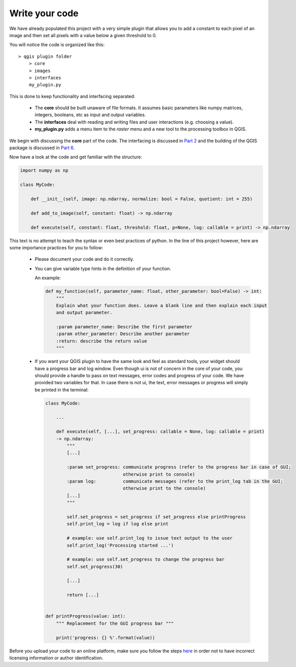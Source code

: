 Write your code
===============

We have already populated this project with a very simple plugin that allows you to add a constant to each pixel
of an image and then set all pixels with a value below a given threshold to 0.

You will notice the code is organized like this::

    > qgis plugin folder
        > core
        > images
        > interfaces
        my_plugin.py

This is done to keep functionality and interfacing separated:

 - The **core** should be built unaware of file formats. It assumes basic parameters like numpy matrices, integers,
   booleans, etc as input and output variables.
 - The **interfaces** deal with reading and writing files and user interactions (e.g. choosing a value).
 - **my_plugin.py** adds a menu item to the *raster* menu and a new tool to the processing toolbox in QGIS.

We begin with discussing the **core** part of the code. The interfacing is discussed in `Part 2 <step2_ui.html>`_
and the building of the QGIS package is discussed in `Part 6 <step6_qgis_plugin.html>`_.

Now have a look at the code and get familiar with the structure:

.. code-block:: python

    import numpy as np

    class MyCode:

        def __init__(self, image: np.ndarray, normalize: bool = False, quotient: int = 255)

        def add_to_image(self, constant: float) -> np.ndarray

        def execute(self, constant: float, threshold: float, p=None, log: callable = print) -> np.ndarray

This text is no attempt to teach the syntax or even best practices of python.
In the line of this project however, here are some importance practices for you to follow:

 - Please document your code and do it correctly.
 - You can give variable type hints in the definition of your function.

   An example:

   .. code-block:: python

      def my_function(self, parameter_name: float, other_parameter: bool=False) -> int:
          """
          Explain what your function does. Leave a blank line and then explain each input
          and output parameter.

          :param parameter_name: Describe the first parameter
          :param other_parameter: Describe another parameter
          :return: describe the return value
          """

 - If you want your QGIS plugin to have the same look and feel as standard tools, your widget should have a
   progress bar and log window.
   Even though ui is not of concern in the core of your code, you should provide a handle to pass on text messages,
   error codes and progress of your code. We have provided two variables for that. In case there is not ui,
   the text, error messages or progress will simply be printed in the terminal:

   .. code-block:: python

    class MyCode:

        ...

        def execute(self, [...], set_progress: callable = None, log: callable = print)
        -> np.ndarray:
            """
            [...]

            :param set_progress: communicate progress (refer to the progress bar in case of GUI;
                                 otherwise print to console)
            :param log:          communicate messages (refer to the print_log tab in the GUI;
                                 otherwise print to the console)
            [...]
            """

            self.set_progress = set_progress if set_progress else printProgress
            self.print_log = log if log else print

            # example: use self.print_log to issue text output to the user
            self.print_log('Processing started ...')

            # example: use self.set_progress to change the progress bar
            self.set_progress(30)

            [...]

            return [...]


    def printProgress(value: int):
        """ Replacement for the GUI progress bar """

        print('progress: {} %'.format(value))


Before you upload your code to an online platform, make sure you follow the steps
`here <going_public.html>`_ in order not to have incorrect licensing information or author identification.

